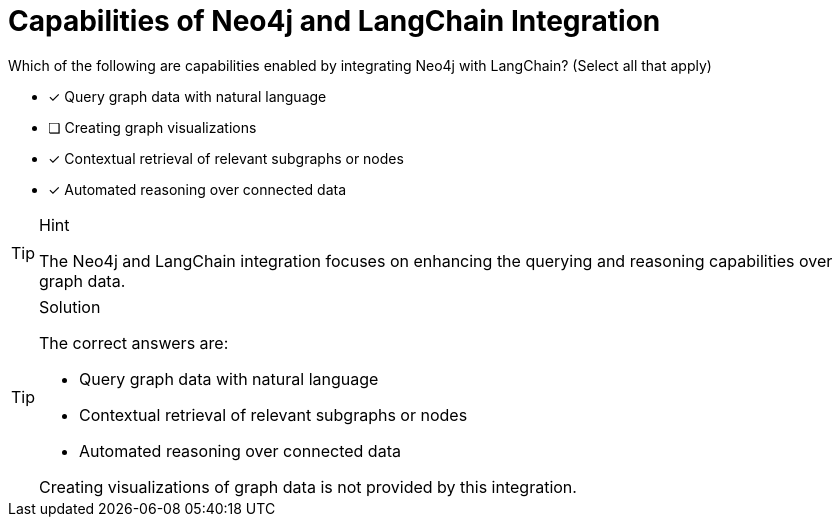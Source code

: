 [.question]
= Capabilities of Neo4j and LangChain Integration

Which of the following are capabilities enabled by integrating Neo4j with LangChain? (Select all that apply)

* [x] Query graph data with natural language
* [ ] Creating graph visualizations
* [x] Contextual retrieval of relevant subgraphs or nodes
* [x] Automated reasoning over connected data


[TIP,role=hint]
.Hint
====
The Neo4j and LangChain integration focuses on enhancing the querying and reasoning capabilities over graph data.
====

[TIP,role=solution]
.Solution
====
The correct answers are:

* Query graph data with natural language
* Contextual retrieval of relevant subgraphs or nodes
* Automated reasoning over connected data

Creating visualizations of graph data is not provided by this integration.
====